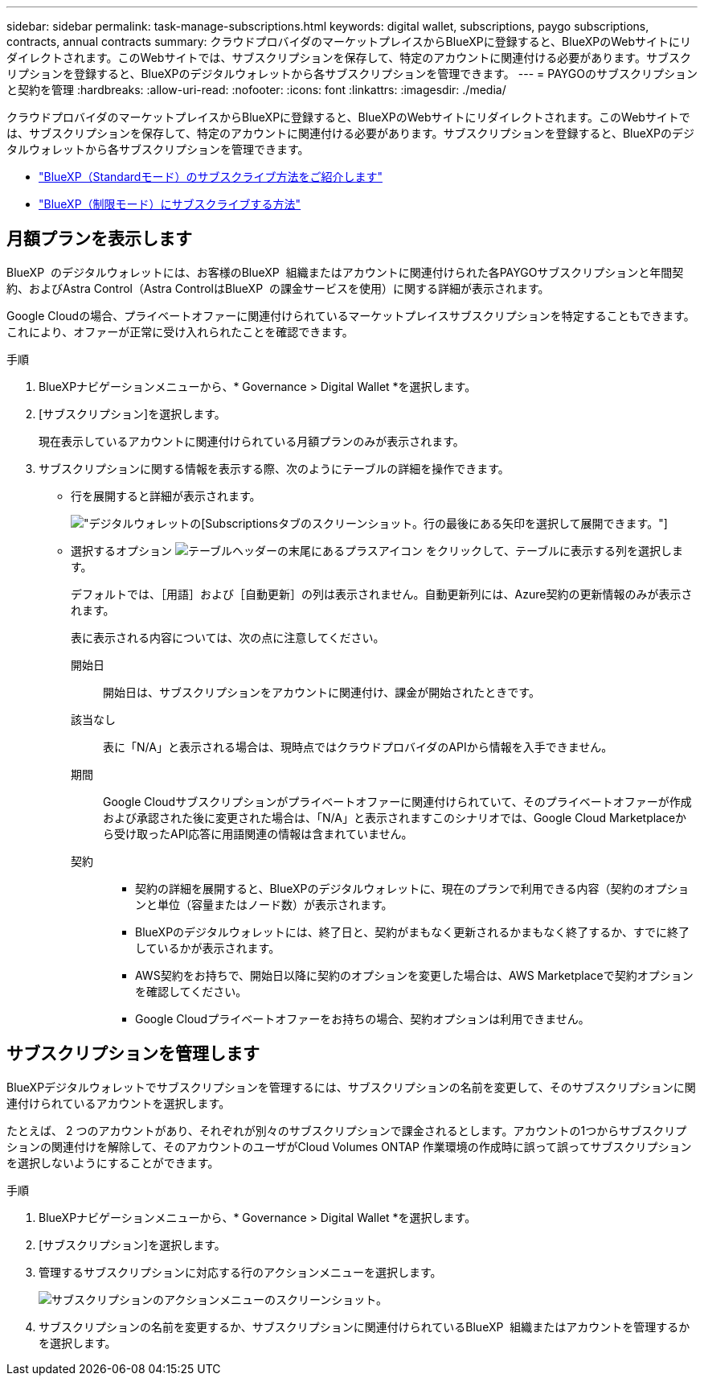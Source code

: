 ---
sidebar: sidebar 
permalink: task-manage-subscriptions.html 
keywords: digital wallet, subscriptions, paygo subscriptions, contracts, annual contracts 
summary: クラウドプロバイダのマーケットプレイスからBlueXPに登録すると、BlueXPのWebサイトにリダイレクトされます。このWebサイトでは、サブスクリプションを保存して、特定のアカウントに関連付ける必要があります。サブスクリプションを登録すると、BlueXPのデジタルウォレットから各サブスクリプションを管理できます。 
---
= PAYGOのサブスクリプションと契約を管理
:hardbreaks:
:allow-uri-read: 
:nofooter: 
:icons: font
:linkattrs: 
:imagesdir: ./media/


[role="lead"]
クラウドプロバイダのマーケットプレイスからBlueXPに登録すると、BlueXPのWebサイトにリダイレクトされます。このWebサイトでは、サブスクリプションを保存して、特定のアカウントに関連付ける必要があります。サブスクリプションを登録すると、BlueXPのデジタルウォレットから各サブスクリプションを管理できます。

* https://docs.netapp.com/us-en/bluexp-setup-admin/task-subscribe-standard-mode.html["BlueXP（Standardモード）のサブスクライブ方法をご紹介します"^]
* https://docs.netapp.com/us-en/bluexp-setup-admin/task-subscribe-restricted-mode.html["BlueXP（制限モード）にサブスクライブする方法"^]




== 月額プランを表示します

BlueXP  のデジタルウォレットには、お客様のBlueXP  組織またはアカウントに関連付けられた各PAYGOサブスクリプションと年間契約、およびAstra Control（Astra ControlはBlueXP  の課金サービスを使用）に関する詳細が表示されます。

Google Cloudの場合、プライベートオファーに関連付けられているマーケットプレイスサブスクリプションを特定することもできます。これにより、オファーが正常に受け入れられたことを確認できます。

.手順
. BlueXPナビゲーションメニューから、* Governance > Digital Wallet *を選択します。
. [サブスクリプション]を選択します。
+
現在表示しているアカウントに関連付けられている月額プランのみが表示されます。

. サブスクリプションに関する情報を表示する際、次のようにテーブルの詳細を操作できます。
+
** 行を展開すると詳細が表示されます。
+
image:screenshot-subscriptions-expand.png["デジタルウォレットの[Subscriptions]タブのスクリーンショット。行の最後にある矢印を選択して展開できます。"]

** 選択するオプション image:icon-column-selector.png["テーブルヘッダーの末尾にあるプラスアイコン"] をクリックして、テーブルに表示する列を選択します。
+
デフォルトでは、［用語］および［自動更新］の列は表示されません。自動更新列には、Azure契約の更新情報のみが表示されます。



+
表に表示される内容については、次の点に注意してください。

+
開始日:: 開始日は、サブスクリプションをアカウントに関連付け、課金が開始されたときです。
該当なし:: 表に「N/A」と表示される場合は、現時点ではクラウドプロバイダのAPIから情報を入手できません。
期間:: Google Cloudサブスクリプションがプライベートオファーに関連付けられていて、そのプライベートオファーが作成および承認された後に変更された場合は、「N/A」と表示されますこのシナリオでは、Google Cloud Marketplaceから受け取ったAPI応答に用語関連の情報は含まれていません。
契約::
+
--
** 契約の詳細を展開すると、BlueXPのデジタルウォレットに、現在のプランで利用できる内容（契約のオプションと単位（容量またはノード数）が表示されます。
** BlueXPのデジタルウォレットには、終了日と、契約がまもなく更新されるかまもなく終了するか、すでに終了しているかが表示されます。
** AWS契約をお持ちで、開始日以降に契約のオプションを変更した場合は、AWS Marketplaceで契約オプションを確認してください。
** Google Cloudプライベートオファーをお持ちの場合、契約オプションは利用できません。


--






== サブスクリプションを管理します

BlueXPデジタルウォレットでサブスクリプションを管理するには、サブスクリプションの名前を変更して、そのサブスクリプションに関連付けられているアカウントを選択します。

たとえば、 2 つのアカウントがあり、それぞれが別々のサブスクリプションで課金されるとします。アカウントの1つからサブスクリプションの関連付けを解除して、そのアカウントのユーザがCloud Volumes ONTAP 作業環境の作成時に誤って誤ってサブスクリプションを選択しないようにすることができます。

.手順
. BlueXPナビゲーションメニューから、* Governance > Digital Wallet *を選択します。
. [サブスクリプション]を選択します。
. 管理するサブスクリプションに対応する行のアクションメニューを選択します。
+
image:screenshot-subscription-menu.png["サブスクリプションのアクションメニューのスクリーンショット。"]

. サブスクリプションの名前を変更するか、サブスクリプションに関連付けられているBlueXP  組織またはアカウントを管理するかを選択します。

